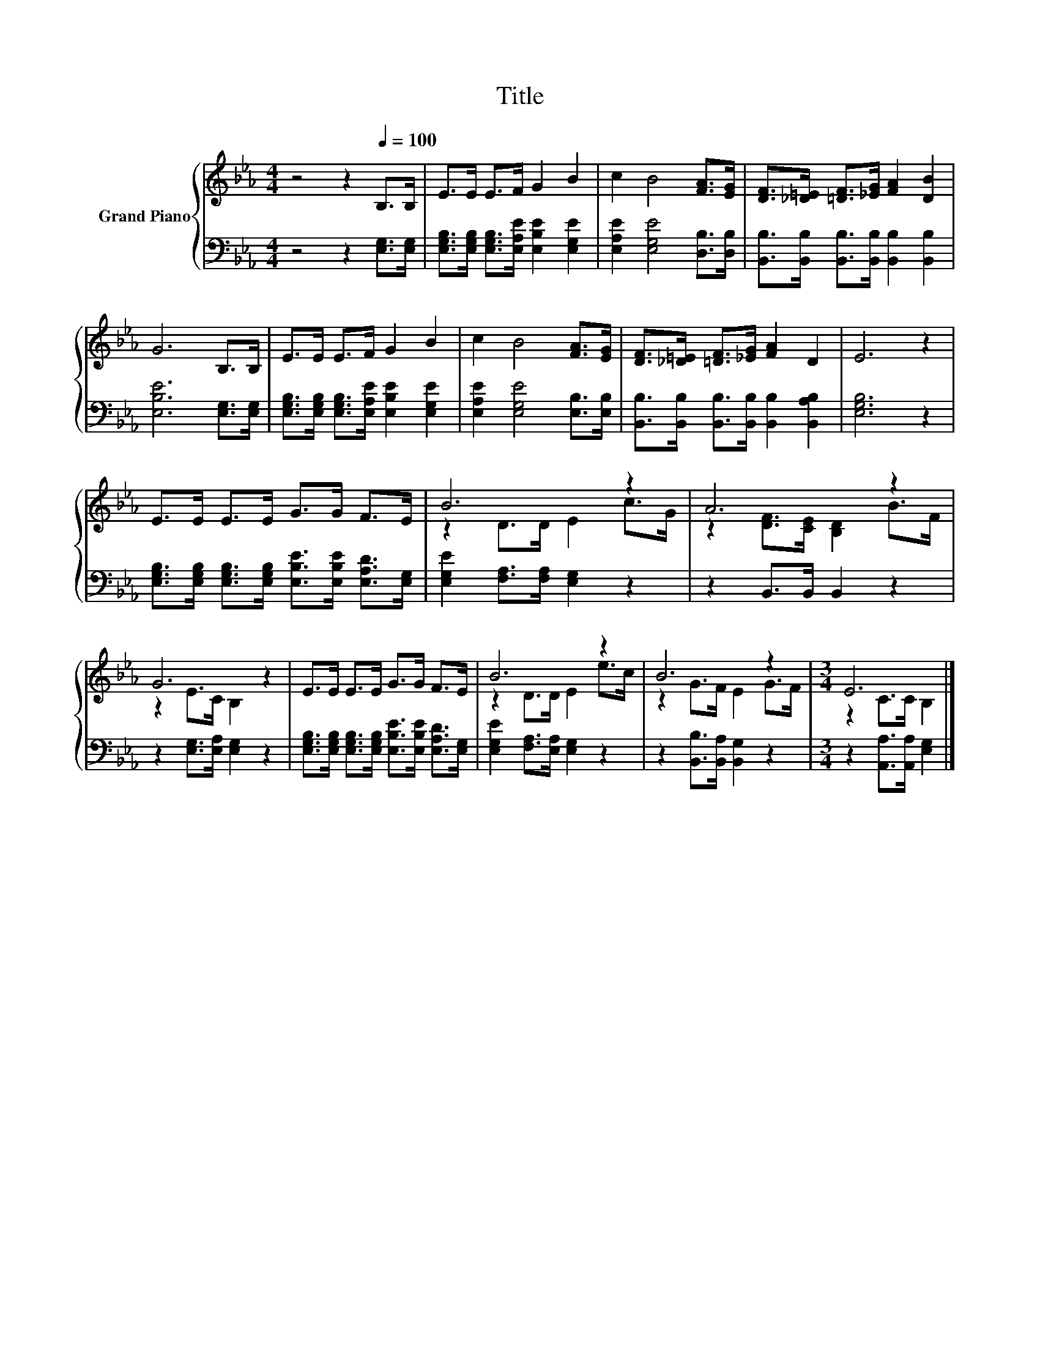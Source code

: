 X:1
T:Title
%%score { ( 1 3 ) | 2 }
L:1/8
M:4/4
K:Eb
V:1 treble nm="Grand Piano"
V:3 treble 
V:2 bass 
V:1
 z4 z2[Q:1/4=100] B,>B, | E>E E>F G2 B2 | c2 B4 [FA]>[EG] | [DF]>[_D=E] [=DF]>[_EG] [FA]2 [DB]2 | %4
 G6 B,>B, | E>E E>F G2 B2 | c2 B4 [FA]>[EG] | [DF]>[_D=E] [=DF]>[_EG] [FA]2 D2 | E6 z2 | %9
 E>E E>E G>G F>E | B6 z2 | A6 z2 | G6 z2 | E>E E>E G>G F>E | B6 z2 | B6 z2 |[M:3/4] E6 |] %17
V:2
 z4 z2 [E,G,]>[E,G,] | [E,G,B,]>[E,G,B,] [E,G,B,]>[E,A,E] [E,B,E]2 [E,G,E]2 | %2
 [E,A,E]2 [E,G,E]4 [D,B,]>[D,B,] | [B,,B,]>[B,,B,] [B,,B,]>[B,,B,] [B,,B,]2 [B,,B,]2 | %4
 [E,B,E]6 [E,G,]>[E,G,] | [E,G,B,]>[E,G,B,] [E,G,B,]>[E,A,E] [E,B,E]2 [E,G,E]2 | %6
 [E,A,E]2 [E,G,E]4 [E,B,]>[E,B,] | [B,,B,]>[B,,B,] [B,,B,]>[B,,B,] [B,,B,]2 [B,,A,B,]2 | %8
 [E,G,B,]6 z2 | [E,G,B,]>[E,G,B,] [E,G,B,]>[E,G,B,] [E,B,E]>[E,B,E] [E,A,D]>[E,G,] | %10
 [E,G,E]2 [F,A,]>[F,A,] [E,G,]2 z2 | z2 B,,>B,, B,,2 z2 | z2 [E,G,]>[E,A,] [E,G,]2 z2 | %13
 [E,G,B,]>[E,G,B,] [E,G,B,]>[E,G,B,] [E,B,E]>[E,B,E] [E,A,D]>[E,G,] | %14
 [E,G,E]2 [F,A,]>[E,A,] [E,G,]2 z2 | z2 [B,,B,]>[B,,A,] [B,,G,]2 z2 | %16
[M:3/4] z2 [A,,A,]>[A,,A,] [E,G,]2 |] %17
V:3
 x8 | x8 | x8 | x8 | x8 | x8 | x8 | x8 | x8 | x8 | z2 D>D E2 c>G | z2 [DF]>[CE] [B,D]2 B>F | %12
 z2 E>C B,2 z2 | x8 | z2 D>D E2 e>c | z2 G>F E2 G>F |[M:3/4] z2 C>C B,2 |] %17

